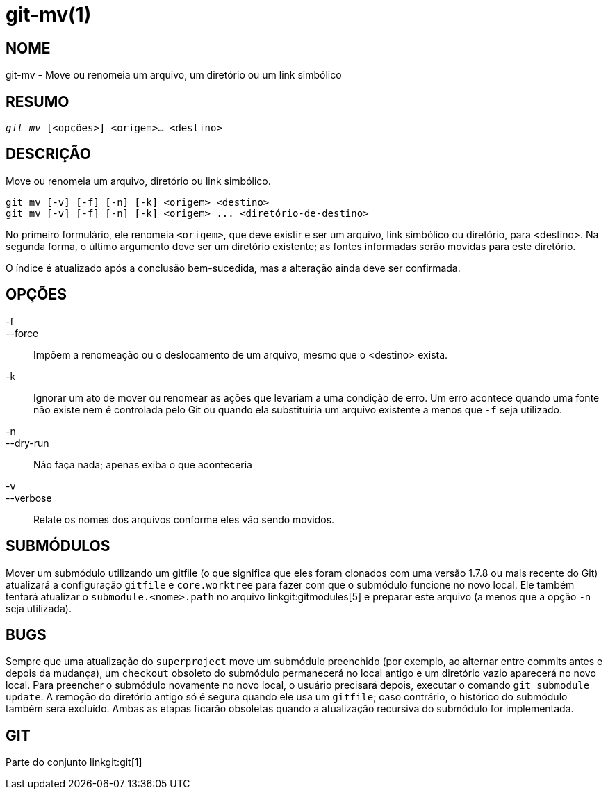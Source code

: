git-mv(1)
=========

NOME
----
git-mv - Move ou renomeia um arquivo, um diretório ou um link simbólico


RESUMO
------
[verse]
'git mv' [<opções>] <origem>... <destino>

DESCRIÇÃO
---------
Move ou renomeia um arquivo, diretório ou link simbólico.

 git mv [-v] [-f] [-n] [-k] <origem> <destino>
 git mv [-v] [-f] [-n] [-k] <origem> ... <diretório-de-destino>

No primeiro formulário, ele renomeia `<origem>`, que deve existir e ser um arquivo, link simbólico ou diretório, para <destino>. Na segunda forma, o último argumento deve ser um diretório existente; as fontes informadas serão movidas para este diretório.

O índice é atualizado após a conclusão bem-sucedida, mas a alteração ainda deve ser confirmada.

OPÇÕES
------
-f::
--force::
	Impõem a renomeação ou o deslocamento de um arquivo, mesmo que o <destino> exista.
-k::
	Ignorar um ato de mover ou renomear as ações que levariam a uma condição de erro. Um erro acontece quando uma fonte não existe nem é controlada pelo Git ou quando ela substituiria um arquivo existente a menos que `-f` seja utilizado.
-n::
--dry-run::
	Não faça nada; apenas exiba o que aconteceria

-v::
--verbose::
	Relate os nomes dos arquivos conforme eles vão sendo movidos.

SUBMÓDULOS
----------
Mover um submódulo utilizando um gitfile (o que significa que eles foram clonados com uma versão 1.7.8 ou mais recente do Git) atualizará a configuração `gitfile` e `core.worktree` para fazer com que o submódulo funcione no novo local. Ele também tentará atualizar o `submodule.<nome>.path` no arquivo linkgit:gitmodules[5] e preparar este arquivo (a menos que a opção `-n` seja utilizada).

BUGS
----
Sempre que uma atualização do `superproject` move um submódulo preenchido (por exemplo, ao alternar entre commits antes e depois da mudança), um `checkout` obsoleto do submódulo permanecerá no local antigo e um diretório vazio aparecerá no novo local. Para preencher o submódulo novamente no novo local, o usuário precisará depois, executar o comando `git submodule update`. A remoção do diretório antigo só é segura quando ele usa um `gitfile`; caso contrário, o histórico do submódulo também será excluído. Ambas as etapas ficarão obsoletas quando a atualização recursiva do submódulo for implementada.

GIT
---
Parte do conjunto linkgit:git[1]
